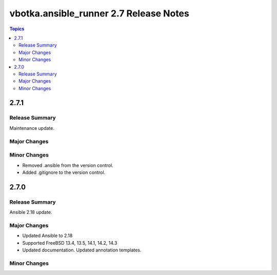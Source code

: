 =======================================
vbotka.ansible_runner 2.7 Release Notes
=======================================

.. contents:: Topics


2.7.1
=====

Release Summary
---------------
Maintenance update.

Major Changes
-------------

Minor Changes
-------------
* Removed .ansible from the version control.
* Added .gitignore to the version control.


2.7.0
=====

Release Summary
---------------
Ansible 2.18 update.

Major Changes
-------------
* Updated Ansible to 2.18
* Supported FreeBSD 13.4, 13.5, 14.1, 14.2, 14.3
* Updated documentation. Updated annotation templates.

Minor Changes
-------------
